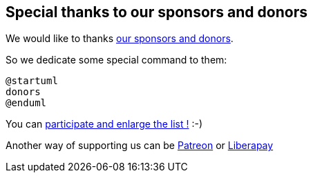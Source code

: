 == Special thanks to our sponsors and donors

We would like to thanks http://sourceforge.net/donate/index.php?group_id=259736[our sponsors and donors].

So we dedicate some special command to them:
[source, plantuml]
----
@startuml
donors
@enduml
----

You can http://plantuml.com/paypal[participate and enlarge the list !] :-)

Another way of supporting us can be http://plantuml.com/patreon[Patreon] or http://plantuml.com/lp[Liberapay]



